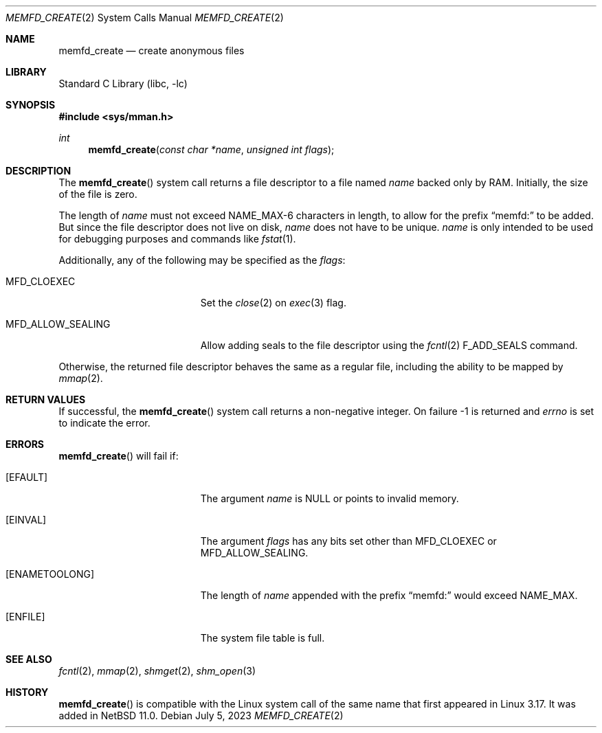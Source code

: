 .\"	$NetBSD: memfd_create.2,v 1.2 2025/10/19 17:14:12 gutteridge Exp $
.\"
.\" Copyright (c) 2023 The NetBSD Foundation, Inc.
.\" All rights reserved.
.\"
.\" This code is derived from software contributed to The NetBSD Foundation
.\" by Theodore Preduta.
.\"
.\" Redistribution and use in source and binary forms, with or without
.\" modification, are permitted provided that the following conditions
.\" are met:
.\" 1. Redistributions of source code must retain the above copyright
.\"    notice, this list of conditions and the following disclaimer.
.\" 2. Redistributions in binary form must reproduce the above copyright
.\"    notice, this list of conditions and the following disclaimer in the
.\"    documentation and/or other materials provided with the distribution.
.\"
.\" THIS SOFTWARE IS PROVIDED BY THE NETBSD FOUNDATION, INC. AND CONTRIBUTORS
.\" ``AS IS'' AND ANY EXPRESS OR IMPLIED WARRANTIES, INCLUDING, BUT NOT LIMITED
.\" TO, THE IMPLIED WARRANTIES OF MERCHANTABILITY AND FITNESS FOR A PARTICULAR
.\" PURPOSE ARE DISCLAIMED.  IN NO EVENT SHALL THE FOUNDATION OR CONTRIBUTORS
.\" BE LIABLE FOR ANY DIRECT, INDIRECT, INCIDENTAL, SPECIAL, EXEMPLARY, OR
.\" CONSEQUENTIAL DAMAGES (INCLUDING, BUT NOT LIMITED TO, PROCUREMENT OF
.\" SUBSTITUTE GOODS OR SERVICES; LOSS OF USE, DATA, OR PROFITS; OR BUSINESS
.\" INTERRUPTION) HOWEVER CAUSED AND ON ANY THEORY OF LIABILITY, WHETHER IN
.\" CONTRACT, STRICT LIABILITY, OR TORT (INCLUDING NEGLIGENCE OR OTHERWISE)
.\" ARISING IN ANY WAY OUT OF THE USE OF THIS SOFTWARE, EVEN IF ADVISED OF THE
.\" POSSIBILITY OF SUCH DAMAGE.
.\"
.Dd July 5, 2023
.Dt MEMFD_CREATE 2
.Os
.Sh NAME
.Nm memfd_create
.Nd create anonymous files
.Sh LIBRARY
.Lb libc
.Sh SYNOPSIS
.In sys/mman.h
.Ft int
.Fn memfd_create "const char *name" "unsigned int flags"
.Sh DESCRIPTION
The
.Fn memfd_create
system call returns a file descriptor to a file named
.Fa name
backed only by RAM.
Initially, the size of the file is zero.
.Pp
The length of
.Fa name
must not exceed
.Dv NAME_MAX-6
characters in length, to allow for the prefix
.Dq memfd:
to be added.
But since the file descriptor does not live on disk,
.Fa name
does not have to be unique.
.Fa name
is only intended to be used for debugging purposes and commands like
.Xr fstat 1 .
.Pp
Additionally, any of the following may be specified as the
.Fa flags :
.Bl -tag -width MFD_ALLOW_SEALING
.It Dv MFD_CLOEXEC
Set the
.Xr close 2
on
.Xr exec 3
flag.
.It Dv MFD_ALLOW_SEALING
Allow adding seals to the file descriptor using the
.Xr fcntl 2
.Dv F_ADD_SEALS
command.
.El
.Pp
Otherwise, the returned file descriptor behaves the same as a regular file,
including the ability to be mapped by
.Xr mmap 2 .
.Sh RETURN VALUES
If successful, the
.Fn memfd_create
system call returns a non-negative integer.
On failure -1 is returned and
.Fa errno
is set to indicate the error.
.Sh ERRORS
.Fn memfd_create
will fail if:
.Bl -tag -width Er
.It Bq Er EFAULT
The argument
.Fa name
is
.Dv NULL
or points to invalid memory.
.It Bq Er EINVAL
The argument
.Fa flags
has any bits set other than
.Dv MFD_CLOEXEC
or
.Dv MFD_ALLOW_SEALING .
.It Bq Er ENAMETOOLONG
The length of
.Fa name
appended with the prefix
.Dq memfd:
would exceed
.Dv NAME_MAX .
.It Bq Er ENFILE
The system file table is full.
.El
.Sh SEE ALSO
.Xr fcntl 2 ,
.Xr mmap 2 ,
.Xr shmget 2 ,
.Xr shm_open 3
.Sh HISTORY
.Fn memfd_create
is compatible with the Linux system call of the same name that first appeared in
Linux 3.17.
It was added in
.Nx 11.0 .
